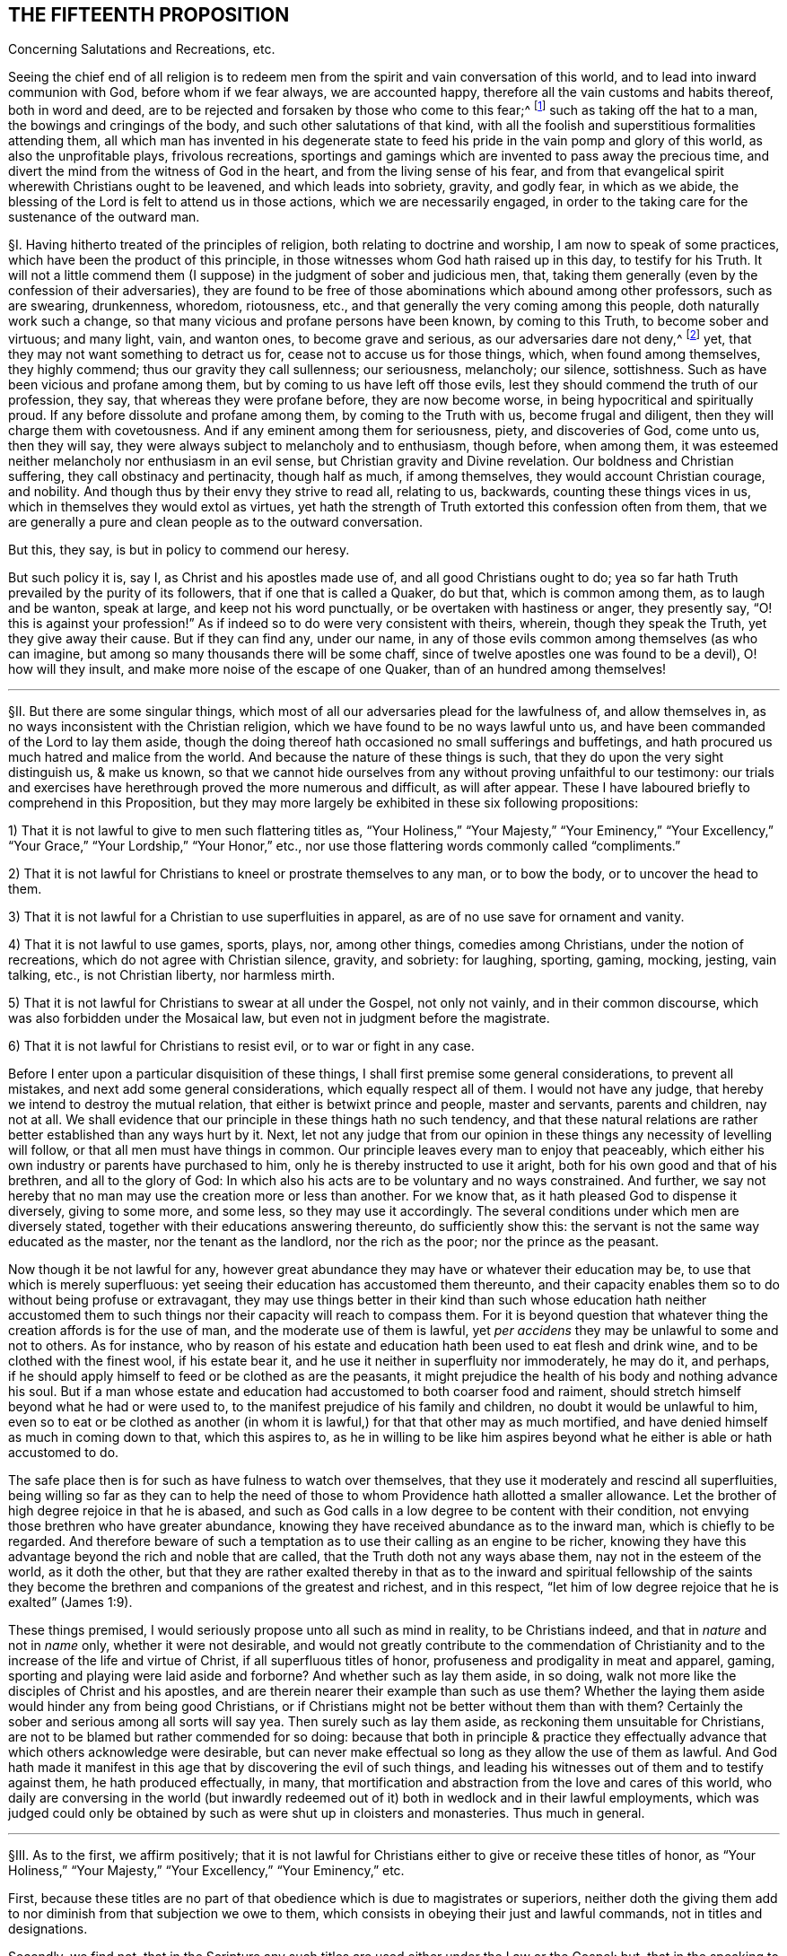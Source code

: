 == THE FIFTEENTH PROPOSITION

[.chapter-subtitle--blurb]
Concerning Salutations and Recreations, etc.

[.heading-continuation-blurb]
Seeing the chief end of all religion is to redeem men from
the spirit and vain conversation of this world,
and to lead into inward communion with God, before whom if we fear always,
we are accounted happy, therefore all the vain customs and habits thereof,
both in word and deed,
are to be rejected and forsaken by those who come to this fear;^
footnote:[Eph. 5:11; 1 Pet. 1:14; John 5:44; Jer. 10:3; Acts 10:26;
Matt. 15:13; Col. 2:8.]
such as taking off the hat to a man, the bowings and cringings of the body,
and such other salutations of that kind,
with all the foolish and superstitious formalities attending them,
all which man has invented in his degenerate state to feed
his pride in the vain pomp and glory of this world,
as also the unprofitable plays, frivolous recreations,
sportings and gamings which are invented to pass away the precious time,
and divert the mind from the witness of God in the heart,
and from the living sense of his fear,
and from that evangelical spirit wherewith Christians ought to be leavened,
and which leads into sobriety, gravity, and godly fear, in which as we abide,
the blessing of the Lord is felt to attend us in those actions,
which we are necessarily engaged,
in order to the taking care for the sustenance of the outward man.

// lint-disable invalid-characters "§"
§I. Having hitherto treated of the principles of religion,
both relating to doctrine and worship, I am now to speak of some practices,
which have been the product of this principle,
in those witnesses whom God hath raised up in this day, to testify for his Truth.
It will not a little commend them (I suppose) in the judgment of sober and judicious men,
that, taking them generally (even by the confession of their adversaries),
they are found to be free of those abominations which abound among other professors,
such as are swearing, drunkenness, whoredom, riotousness, etc.,
and that generally the very coming among this people, doth naturally work such a change,
so that many vicious and profane persons have been known, by coming to this Truth,
to become sober and virtuous; and many light, vain, and wanton ones,
to become grave and serious, as our adversaries dare not deny,^
footnote:[After this manner the Papists used to disapprove the sobriety of the Waldenses,
of whom Reincrus, a Popish author, so writeth.
"`But this sect of the Leonists hath a great show of truth;
for that they live righteously, before men, and believe all things well of God,
and all the articles which are contained in the creed;
only they blaspheme and hate the church of Rome.`"]
yet, that they may not want something to detract us for,
cease not to accuse us for those things, which, when found among themselves,
they highly commend; thus our gravity they call sullenness; our seriousness, melancholy;
our silence, sottishness.
Such as have been vicious and profane among them,
but by coming to us have left off those evils,
lest they should commend the truth of our profession, they say,
that whereas they were profane before, they are now become worse,
in being hypocritical and spiritually proud.
If any before dissolute and profane among them, by coming to the Truth with us,
become frugal and diligent, then they will charge them with covetousness.
And if any eminent among them for seriousness, piety, and discoveries of God,
come unto us, then they will say,
they were always subject to melancholy and to enthusiasm, though before, when among them,
it was esteemed neither melancholy nor enthusiasm in an evil sense,
but Christian gravity and Divine revelation.
Our boldness and Christian suffering, they call obstinacy and pertinacity,
though half as much, if among themselves, they would account Christian courage,
and nobility.
And though thus by their envy they strive to read all, relating to us, backwards,
counting these things vices in us, which in themselves they would extol as virtues,
yet hath the strength of Truth extorted this confession often from them,
that we are generally a pure and clean people as to the outward conversation.

But this, they say, is but in policy to commend our heresy.

But such policy it is, say I, as Christ and his apostles made use of,
and all good Christians ought to do;
yea so far hath Truth prevailed by the purity of its followers,
that if one that is called a Quaker, do but that, which is common among them,
as to laugh and be wanton, speak at large, and keep not his word punctually,
or be overtaken with hastiness or anger, they presently say,
"`O! this is against your profession!`" As if indeed
so to do were very consistent with theirs,
wherein, though they speak the Truth, yet they give away their cause.
But if they can find any, under our name,
in any of those evils common among themselves (as who can imagine,
but among so many thousands there will be some chaff,
since of twelve apostles one was found to be a devil), O! how will they insult,
and make more noise of the escape of one Quaker, than of an hundred among themselves!

[.small-break]
'''

// lint-disable invalid-characters "§"
§II. But there are some singular things,
which most of all our adversaries plead for the lawfulness of, and allow themselves in,
as no ways inconsistent with the Christian religion,
which we have found to be no ways lawful unto us,
and have been commanded of the Lord to lay them aside,
though the doing thereof hath occasioned no small sufferings and buffetings,
and hath procured us much hatred and malice from the world.
And because the nature of these things is such,
that they do upon the very sight distinguish us, & make us known,
so that we cannot hide ourselves from any without proving unfaithful to our testimony:
our trials and exercises have herethrough proved the more numerous and difficult,
as will after appear.
These I have laboured briefly to comprehend in this Proposition,
but they may more largely be exhibited in these six following propositions:

[.numbered-group]
====

[.numbered]
1) That it is not lawful to give to men such flattering titles as,
"`Your Holiness,`" "`Your Majesty,`" "`Your Eminency,`" "`Your Excellency,`"
"`Your Grace,`" "`Your Lordship,`" "`Your Honor,`" etc.,
nor use those flattering words commonly called "`compliments.`"

[.numbered]
2) That it is not lawful for Christians to kneel or prostrate themselves to any man,
or to bow the body, or to uncover the head to them.

[.numbered]
3) That it is not lawful for a Christian to use superfluities in apparel,
as are of no use save for ornament and vanity.

[.numbered]
4) That it is not lawful to use games, sports, plays, nor, among other things,
comedies among Christians, under the notion of recreations,
which do not agree with Christian silence, gravity, and sobriety: for laughing, sporting,
gaming, mocking, jesting, vain talking,
etc., is not Christian liberty, nor harmless mirth.

[.numbered]
5) That it is not lawful for Christians to swear at all under the Gospel,
not only not vainly, and in their common discourse,
which was also forbidden under the Mosaical law,
but even not in judgment before the magistrate.

[.numbered]
6) That it is not lawful for Christians to resist evil, or to war or fight in any case.

====

Before I enter upon a particular disquisition of these things,
I shall first premise some general considerations, to prevent all mistakes,
and next add some general considerations, which equally respect all of them.
I would not have any judge, that hereby we intend to destroy the mutual relation,
that either is betwixt prince and people, master and servants, parents and children,
nay not at all.
We shall evidence that our principle in these things hath no such tendency,
and that these natural relations are rather better established than any ways hurt by it.
Next, let not any judge that from our opinion in these
things any necessity of levelling will follow,
or that all men must have things in common.
Our principle leaves every man to enjoy that peaceably,
which either his own industry or parents have purchased to him,
only he is thereby instructed to use it aright,
both for his own good and that of his brethren, and all to the glory of God:
In which also his acts are to be voluntary and no ways constrained.
And further, we say not hereby that no man may use the creation more or less than another.
For we know that, as it hath pleased God to dispense it diversely, giving to some more,
and some less, so they may use it accordingly.
The several conditions under which men are diversely stated,
together with their educations answering thereunto, do sufficiently show this:
the servant is not the same way educated as the master, nor the tenant as the landlord,
nor the rich as the poor; nor the prince as the peasant.

Now though it be not lawful for any,
however great abundance they may have or whatever their education may be,
to use that which is merely superfluous:
yet seeing their education has accustomed them thereunto,
and their capacity enables them so to do without being profuse or extravagant,
they may use things better in their kind than such whose education hath neither
accustomed them to such things nor their capacity will reach to compass them.
For it is beyond question that whatever thing the creation affords is for the use of man,
and the moderate use of them is lawful,
yet _per accidens_ they may be unlawful to some and not to others.
As for instance,
who by reason of his estate and education hath been used to eat flesh and drink wine,
and to be clothed with the finest wool, if his estate bear it,
and he use it neither in superfluity nor immoderately, he may do it, and perhaps,
if he should apply himself to feed or be clothed as are the peasants,
it might prejudice the health of his body and nothing advance his soul.
But if a man whose estate and education had
accustomed to both coarser food and raiment,
should stretch himself beyond what he had or were used to,
to the manifest prejudice of his family and children,
no doubt it would be unlawful to him,
even so to eat or be clothed as another (in whom it is lawful,)
for that that other may as much mortified,
and have denied himself as much in coming down to that, which this aspires to,
as he in willing to be like him aspires beyond what
he either is able or hath accustomed to do.

The safe place then is for such as have fulness to watch over themselves,
that they use it moderately and rescind all superfluities,
being willing so far as they can to help the need of those
to whom Providence hath allotted a smaller allowance.
Let the brother of high degree rejoice in that he is abased,
and such as God calls in a low degree to be content with their condition,
not envying those brethren who have greater abundance,
knowing they have received abundance as to the inward man,
which is chiefly to be regarded.
And therefore beware of such a temptation as to use
their calling as an engine to be richer,
knowing they have this advantage beyond the rich and noble that are called,
that the Truth doth not any ways abase them, nay not in the esteem of the world,
as it doth the other,
but that they are rather exalted thereby in that as to the inward and spiritual fellowship
of the saints they become the brethren and companions of the greatest and richest,
and in this respect, "`let him of low degree rejoice that he is exalted`" (James 1:9).

These things premised, I would seriously propose unto all such as mind in reality,
to be Christians indeed, and that in _nature_ and not in _name_ only,
whether it were not desirable,
and would not greatly contribute to the commendation of Christianity
and to the increase of the life and virtue of Christ,
if all superfluous titles of honor, profuseness and prodigality in meat and apparel,
gaming, sporting and playing were laid aside and forborne?
And whether such as lay them aside, in so doing,
walk not more like the disciples of Christ and his apostles,
and are therein nearer their example than such as use them?
Whether the laying them aside would hinder any from being good Christians,
or if Christians might not be better without them than with them?
Certainly the sober and serious among all sorts will say yea.
Then surely such as lay them aside, as reckoning them unsuitable for Christians,
are not to be blamed but rather commended for so doing:
because that both in principle & practice they effectually
advance that which others acknowledge were desirable,
but can never make effectual so long as they allow the use of them as lawful.
And God hath made it manifest in this age that by discovering the evil of such things,
and leading his witnesses out of them and to testify against them,
he hath produced effectually, in many,
that mortification and abstraction from the love and cares of this world,
who daily are conversing in the world (but inwardly redeemed
out of it) both in wedlock and in their lawful employments,
which was judged could only be obtained by such as were shut up in cloisters and monasteries.
Thus much in general.

[.small-break]
'''

// lint-disable invalid-characters "§"
§III.
As to the first, we affirm positively;
that it is not lawful for Christians either to give or receive these titles of honor,
as "`Your Holiness,`" "`Your Majesty,`" "`Your Excellency,`" "`Your Eminency,`" etc.

First,
because these titles are no part of that obedience which is due to magistrates or superiors,
neither doth the giving them add to nor diminish from that subjection we owe to them,
which consists in obeying their just and lawful commands, not in titles and designations.

Secondly, we find not,
that in the Scripture any such titles are used either under the Law or the Gospel: but,
that in the speaking to kings, princes, or nobles, they used only a simple compellation,
as "`O King,`" and that without any further designation,
save perhaps the name of the person, as, "`O King Agrippa,`" etc. Thirdly,
it lays a necessity upon Christians most frequently to _lie;_
because the persons obtaining these titles, either by election or hereditarily,
may frequently be found to have nothing really _in_ them, deserving them,
or answering to them: as some, to whom it is said,
"`Your Excellency,`" having nothing of excellency in them:
and who is called "`Your Grace,`" appears to be an enemy to Grace: and he who is called,
"`Your Honor,`" is known to be base and ignoble.
I wonder what law of man, or what patent ought to oblige me to make a lie,
in calling good, evil; and evil, good?
I wonder what law of man can secure me, in so doing,
from the just judgment of God, that will make me count "`for every idle word`"; and to lie,
is something more!
Surely Christians should be ashamed that such laws, manifestly crossing the Law of God,
should be found among them.

_Obj._
If it be said, We ought in charity to suppose that they have these virtues,
because the King has bestowed those titles upon them,
or that they are descended of such as deserved them:

_Answ._
I answer, Charity destroys not _knowledge:_
I am not obliged by charity either to believe or speak a lie.
Now it is apparent, and cannot be denied by any,
but that those virtues are not in many of the persons expressed by the titles they bear,
neither will they allow to speak so to such in whom these virtues are,
unless they be so dignified by outward princes.
So that such as are truly virtuous must not be styled by their virtues,
because not privileged by the princes of this world,
and such as have them not must be so called,
because they have obtained a patent so to be;
and all this is done by those who pretend to be his followers,
that commanded his disciples not to be called of men Master,
and told them such could not believe "`as received honor one from another,
and sought not the honor which cometh from God only.`" This is so plain
to such as will indeed be Christians that it needs no consequence.

Fourthly,
as to those titles of "`Holiness,`" "`Eminency`" and "`Excellency,`"
used among the Papists to the Pope and cardinals,
etc., and "`Grace,`" "`Lordship,`" and "`Worship,`" used to the clergy among the Protestants,
it is a most blasphemous usurpation.
For if they use "`Holiness`" and "`Grace,`" because these
things ought to be in a pope or in a bishop,
how come they to usurp that peculiarly to themselves?
Ought not holiness and grace to be in every Christian?
And so every Christian should say, "`Your Holiness,`" and "`Your Grace`" one to another.
Next, how can they in reason claim any more titles than were practised
and received by the apostles and primitive Christians,
whose successors they pretend they are,
and as whose successors (and no otherwise) themselves, I judge,
will confess any honor they seek is due to them?
Now if they neither sought, received, nor admitted such honor nor titles,
how came these by them?
If they say they did, let them prove it if they can;
we find no such thing in the Scripture.
The Christians speak to the apostles without any such denominations, neither saying,
"`If it please Your Grace,`" "`Your Holiness,`" "`Your Lordship,`" nor "`Your Worship`";
they are neither called "`My Lord Peter,`" nor "`My Lord Paul`";
nor yet "`Master Peter`" nor "`Master Paul,`" nor "`Doctor Peter`" nor "`Doctor Paul`";
but singly "`Peter`" and "`Paul,`" and that not only
in the Scripture but for some hundreds of years after.
So that this appears to be a manifest fruit of the apostasy:
for if these titles arise either from the office or worth of the persons,
it will not be denied but the apostles deserved them
better than any now that call for them.
But the case is plain, the apostles had the holiness, the excellency, the grace,
and because they were holy, excellent and gracious,
they neither used nor admitted of such titles; but these, having neither holiness,
excellency, nor grace, will needs be so called,
to satisfy their ambitious and ostentatious
minds, which is a manifest token of their hypocrisy.

Fifthly, as to that title of "`Majesty,`" usually ascribed to princes,
we do not find it given to any such in the holy Scripture.
But that it is specially and peculiarly ascribed unto God, as 1 Chron. 29:11;
Job 37:22; Ps. 21:5; 29:4; 45:3; 93:1; 96:6; and Isa. 2:10; 24:14; and 26:10;
Heb. 1:3; 2 Pet. 1:16, and many more places.
Hence saith Jude (v. 25), "`To the only wise God our Saviour, be glory and majesty,`" etc.,
not to men.
We find in Scripture the proud King Nebuchadnezzar
assuming this title to himself (Dan. 4:30),
who at that time received a sufficient reproof, by a sudden judgment,
which came upon him.
Therefore in all the compellations used to princes in the Old Testament,
it is not to be found, nor yet in the New.
Paul was very civil to Agrippa, yet he gives him no such title:
neither was this title used among Christians in the primitive times.
Hence the [.book-title]#Ecclesiastical History of the Reformation of France,#^
footnote:[_Eccles. Hist. Lib. 4,_ p. 445.]
relating the speech of the Lord Rochefort at the assembly of the Estate of France,
held under Charles the Ninth in the year 1560, saith,
"`that this harangue was well remarked,
in that he used not the word '`Majesty,`' invented by flatterers
of late years,`" and yet this author minded not how his master
Calvin used this flattering title to Francis the First,
King of France, and not only so,
but calls him "`most Christian King,`" in the Epistle to his [.book-title]#Institutions,#
though by his daily persecuting of the Reformers,
it was apparent he was far from being such, even in Calvin`'s own esteem.
Surely the complying with such vain titles, imposed and introduced by Antichrist,
greatly tended to stain the Reformation and to render it defective in many things.

Lastly, all these titles and styles of honor are to be rejected by Christians;
because they are to seek the honor that comes from above,
and not the honor that is from below.
But these honors are not that honor that comes from above, but are from below.
For we know well enough what industry and what pains men are at to get these things,
and what part it is that seeks after them, to wit, the proud, insolent, haughty,
aspiring mind.
For judge, is it the meek and innocent Spirit of Christ, that covets that honor?
Is it that Spirit, that must be of no reputation in this world,
that has its conversation in heaven,
that comes to have fellowship with the sons of God?^
footnote:[Phil. 3:20.]
Is it that Spirit, I say, that loves that honor, that seeks after that honor,
that pleads for the upholding of that honor,
that frets and rages and fumes when it is denied that honor?
Or is it not rather the lordly insulting spirit of Lucifer, the prince of this world,
he that of old affected and sought after this honor,
and loved not to abide in the submissive low place?
And so all his children are possessed with the same ambitious proud mind,
seeking and coveting titles of honor, which indeed belong not to them.
For let us examine,^
footnote:[Jerome, in his [.book-title]#Epistle to Celant,#
admonisheth her that "`she was to be preferred to none for her nobility,
for the Christian religion admits not of respect of persons,
neither are men to be esteemed because of their outward condition,
but according to the disposition of the mind to be esteemed either noble or base;
he that obeyeth not sin is free,
who is strong in virtue is noble.`" Let the Epistle of James be read.]
who are they, that are honorable indeed?^
footnote:[1 Sam. 2:30.]
Is it not the righteous man?
Is it not the holy man?
Is it not the humble-hearted man?
the meek-spirited man?
And are not such those that ought to be honored among Christians?
Now, of these, may there not be poor men?
labourers?
silly fishermen?
And if so, how comes it that the titles of honor are not bestowed upon such?
But who are they that generally receive and look for this honor?
Are they not the rich ones?
such as have abundance of the earth?
as be like the rich glutton?
such as are proud and ambitious?
such as are oppressors of the poor?
such as swell with lust and vanity?
and all "`superfluity of naughtiness`"? who are the
very abomination and plague of the nations?
are not these they that are accounted the honorable,
that require and receive the titles of honor, proud Hamans?
Now whether is this the honor that comes from God or the honor from below?
Doth God honor such as daily dishonor him and disobey him?
And if this be not the honor that comes from God, but the honor of this world,
which the children of this world give and receive one from another,
how can the children of God, such as are Christians indeed,
give or receive that honor among themselves, without coming under the reproof of Christ,
who saith, that _such as do, cannot believe?_

But further,
if we respect the cause that most frequently procures to men these titles of honor,
there is not one of a thousand that shall be found to be,
because of any Christian virtue.
But rather for things to be discommended among Christians.
As by the favor of Princes procured by flattering, and often by worse means,
yea the most frequent, and accounted among men most honorable, is fighting,
or some great martial exploit, which can add nothing to a Christian`'s worth: since,
sure it is, it were desirable there were no fightings among Christians at all,
and insofar as there are, it show they are not right Christians.
And James tells us that all fighting proceeds from the lusts,
so that it were fitter for Christians by the sword
of God`'s Spirit to fight against their lusts,
than by the prevalency of their lusts to destroy one another.
Whatever honor any might have attained of old, under the Law, this way,
we find under the Gospel Christians commended for suffering, not for fighting,
neither did any of Christ`'s disciples, save one, offer outward violence by the sword,
in cutting off Malchus`'s ear, for which he received no title of honor,
but a just reproof.
Finally, if we look either to the nature of this honor, the cause of it,
the way it is conveyed, the terms in which it is delivered,
it cannot be used by such as mind to be Christians in good earnest.

[.small-break]
'''

// lint-disable invalid-characters "§"
§IV. Now besides these general titles of honor,
what gross abuses are crept in among such as are called Christians,
in the use of _compliments,_ wherein, not servants to masters or others,
with respect to any such kind of relations, but others who have no such relation,
do say and write to one another, at every turn,
"`Your humble servant,`" "`Your most obedient servant,`" etc. Such wicked customs have,
to the great prejudice of souls, accustomed Christians to lie,
and to use lying is now come to be accounted civility.
O horrid apostasy!
For it is notoriously known,
that the use of these compliments imports not any design of service,
neither are any such fools as to think so, for, if we should put them to it, that say so,
they would not doubt to think we abused them;
and would let us know they gave us words in course, and no more.
It is strange that such as pretend to Scripture as
their rule should not be ashamed to use such things;
since Elihu, that had not the Scriptures, would, by the Light within him,
which these men think insufficient, say (Job 32:21-22):
"`Let me not accept any man`'s person, neither let me give flattering titles unto man.
For I know not to give flattering titles,
in so doing my Maker would soon take me away.`" A certain ancient devout man,
in the primitive time, subscribed himself, to a bishop, "`Your humble servant,`" wherein,
I doubt not but he was more real than our usual complimenters;
and yet he was sharply reproved for it.^
footnote:[This history is reported by Casaubon in his book of manners and customs, p. 169.
"`In this last age he is esteemed an uncivil man who will not,
either to his inferior or equal, subscribe himself servant.
But Sulpicius Severus was heretofore sharply reproved by Paulinus Bishop of Nola,
because in his epistle he had subscribed himself his '`servant,`' saying,
'`Beware thou subscribe not thyself his servant, who is thy brother,
for flattery is sinful, not a testimony of humility to give those honors
to men which are only due to the One Lord, Master and God.`'"`]

But they usually object, to defend themselves, that Luke saith,
"`Most Excellent Theophilus,`" and Paul, "`Most Noble Festus.`"

I answer, since Luke wrote that by the dictates of the infallible Spirit of God,
I think it will not be doubted but Theophilus did deserve it,
as being really endued with that virtue, in which case we shall not condemn those,
that do it by the same rule.
But it is not proved that Luke gave Theophilus this
title as that which was inherent to him,
either by his father,
or by any patent Theophilus had obtained from any of the princes of the earth,
or that he would have given it him, in case he had not been truly excellent;
and without this be proved, which never can,
there can nothing hence be deduced against us.
The like may be said of that of Paul to Festus, whom he would not have called such,
if he had not been truly noble; as indeed he was,
in that he suffered him to be heard in his own cause,
and would not give way to the fury of the Jews against him;
it was not because of any outward title bestowed upon Festus, that he so called him,
else he would have given the same appellation to his predecessor Felix,
who had the same office, but being a covetous man, we find he gives him no such style.

[.small-break]
'''

// lint-disable invalid-characters "§"
§V. It will not be unfit in this place to say something
concerning the using of the _singular number_ to _one person;_
of this there is no controversy in the Latin, for when we speak to one,
we always use the pronoun _tu,_
and he that would do otherwise would break the rules of grammar.
For what boy, learning his rudiments,
is ignorant that it is incongruous to say _"`vos amas,`" "`vos legis,`"_ that is,
"`you lovest,`" "`you readest,`" speaking to one?
But the pride of man, that hath corrupted many things,
refuses also to use this simplicity of speaking in the vulgar languages.
For being puff`'d up with a vain opinion of themselves,
as if the singular number were not sufficient to them,
they will have others to speak to them in the _plural._
Hence Luther, in his plays, reproves and mocks this manner of speaking, saying,
_"`Magister, vos es iratus.`"_ Which corruption Erasmus sufficiently
refutes in his [.book-title]#Colloquies.#
Concerning which likewise James Howel, in his epistle to the nobility of England,
before the French and English Dictionary, takes notice,
"`that both in France and in other nations,
the word '`thou`' was used in speaking to one, but, by success of time,
when the Roman commonwealth grew into an empire,
the courtiers began to magnify the emperor (as being
furnished with power to confer dignities and offices),
using the word '`you,`' yea and deifying him with more remarkable titles;
concerning which matter we read in the epistles of
Symmachus to the Emperors Theodosius and Valentinianus,
where he useth these forms of speaking: _Vestra Aeternitas,_ '`Your Eternity`';
_Vestrum Numen,_ '`Your Godhead`'; _Vestra Serenitas,_ '`Your Serenity`'; _Vestra Clementia,_
'`Your Clemency.`'
So that the word '`you`' in the plural number,
together with the other titles and compellations of honor,
seem to have taken their rise from monarchical government; which afterwards, by degrees,
came to be derived to private persons.`"

The same is witnessed by John Maresius, of the French Academy,
in the preface of his [.book-title]#Clovis.#
"`Let none wonder`" (saith he) "`that the word '`thou`'
is used in this work to princes and princesses:
for we use the same to God: and of old the same was used to Alexanders, Caesars,
queens and empresses.
The use of the word '`you,`' when one person is spoken to,
was only introduced by these base flatteries of men of latter ages,
to whom it seemed good to use the plural number to one person,
that he may imagine himself alone to be equal to many others in dignity and worth,
from whence at last it came to persons of lower quality.`"

To the same purpose speaketh also M. Godeau,
in his preface to the New Testament translation:
"`I had rather`" (saith he) "`faithfully keep to the express words of Paul,
than exactly follow the polished style of our tongue.
Therefore I always use that form of calling God in the singular number,
not in the plural; and therefore I say rather '`thou`' than '`you.`'
I confess indeed,
that the civility and custom of this world requires him to be honored after that manner;
but it is likewise on the contrary true,
that the original tongue of the New Testament hath
nothing common with such manners and civility,
so that not one of these many old versions we have, doth observe it.
Let not men believe, that we give not respect enough to God,
in that we call him by the word '`thou,`' which is nevertheless far otherwise,
for I seem to myself (may be by the effect of custom) more to honor his Divine Majesty,
in calling him after this manner,
than if I should call him after the manners
of men who are so delicate in their forms of speech.`"

See how clearly and evidently these men witness that this form of speaking,
and these profane titles, derive their origin from the base flattery of these last ages,
and from the delicate haughtiness of worldly men, who have invented these novelties,
that thereby they might honor one another under,
I know not what pretence of civility and respect.
From whence many of the present Christians, so accounted, are become so perverse,
in commending most wicked men, and wicked customs,
that the simplicity of the Gospel is wholly lost,
so that the giving of men and things their own names is not only worn out of custom,
but the doing thereof is accounted absurd and rude, by such kind of delicate parasites,
who desire to ascribe to this flattery and abuse the name of civility.
Moreover, that this way of speaking proceeds from a high and proud mind, hence appears,
because that men usually use the singular number to beggars, and to their servants,
yea and in their prayers to God.
Thus the superior will speak to his inferior,
who yet will not bear that the inferior so speak to him,
as judging it a kind of reproach unto him.
So hath the pride of men placed God and the beggar in the same category.
I think I need not use arguments to prove to such as know congruous language,
that we ought to use the singular number, speaking to one;
which is the common dialect of the whole Scripture,
as also the most interpreters do translate it.
Seeing therefore it is manifest to us,
that this form of speaking to men in the plural number, doth proceed from pride,
as well as that it is, in itself, a lie,
we found a necessity upon us to testify against this corruption,
by using the singular equally unto _all._
And although no reason can be given, why we should be persecuted upon this account,
especially by Christians who profess to follow the rule of Scripture,
whose dialect this is,
yet it would perhaps seem incredible if I should
relate how much we have suffered for this thing,
and how these proud ones fume, fret, and gnash their teeth,
frequently beating and striking us,
when we have spoken to them thus in the singular number:
whereby we are the more confirmed in our judgment,
as seeing that this testimony of Truth, which God hath given us to bear in all things,
doth so vex the serpentine nature in the children of darkness.

[.small-break]
'''

// lint-disable invalid-characters "§"
§VI. Secondly, Next unto this of titles,
the other part of honor used among Christians is the _kneeling, bowing,_
and _uncovering of the head_ to one another.
I know nothing our adversaries have to plead for them in this matter,
save some few instances of the Old Testament, and the custom of the country.

The first are, such as Abraham`'s bowing himself to the children of Heth,
and Lot to the two angels, etc.

But the practice of these patriarchs, related as matter of fact,
are not to be a rule to Christians now;
neither are we to imitate them in every practice
which has not a particular reproof added to it,
for we find not Abraham reproved for taking Hagar, etc.;
and indeed to say all things were lawful for us which they practised
would produce great inconveniences obvious enough to all.
And as to the customs of the nations, it`'s a very ill argument for a Christian`'s practice.
We should have a better rule to walk by, than the custom of the Gentiles;
the apostles desire us not to be "`conformed to this world,`" etc.^
footnote:[Rom. 12:2.]
We see how little they have to say for themselves in this matter.
Let it be observed, then,
whether our reasons for laying aside these things be not
considerable and weighty enough to uphold us in so doing.

First, We say that God, who is the creator of man,
and he to whom he oweth the dedication both of soul and body,
is over all to be worshipped and adored, and that not only by the Spirit,
but also with the prostration of body.
Now kneeling, bowing,
and uncovering of the head is the alone outward signification of our adoration
towards God & therefore it is not lawful to give it unto man.
He that kneeleth or prostrates himself to man, what doth he more to God?
He that boweth and uncovereth his head to the creature,
what hath he reserved to the Creator?
Now the apostle shows us that the uncovering of the head is that
which God requires of us in our worshipping of him (1 Cor. 11).
But if we make our address to men in the same manner,
where lieth the difference?
Not in the outward signification, but merely in the intention;
which opens a door for the Popish veneration of images,
which hereby is necessarily excluded.

Secondly, men,
being alike by creation (though their being stated under
their several relations requires from them mutual services,
according to those respective relations), owe not worship one to another,
but all equally are to return it to God:
because it is to him and his Name alone that every knee must bow,
and before whose throne the four and twenty elders prostrate themselves.
Therefore, for men to take this one from another is to rob God of his glory:
since all the duties of relations may be performed
one to another without these kinds of bowings,
which therefore are no essential part of our duty to man, but to God: all men,
by an inward instinct,
in all nations have been led to prostrate and bow themselves to God.
And it is plain, that this bowing to men took place from a slavish fear possessing some,
which led them to set up others as gods,
when also an ambitious proud spirit got up in those others,
to usurp the place of God over their brethren.

Thirdly, We see that Peter refused it from Cornelius, saying, he was a man.
Are then the popes more, or more excellent, than Peter,
who suffer men daily to fall down at their feet, and kiss them?
This reproof of Peter to Cornelius doth abundantly show
that such manners were not to be admitted among Christians.
Yea, we see that the angel twice refused this kind of bowing from John (Rev. 19:10,
and 22:9) for this reason, "`because I am thy fellow servant, and of thy brethren`";
abundantly intimating that it is not lawful for fellow servants thus to prostrate
themselves one to another (and in this respect all men are fellow servants.)

_Obj._
If it be said, John intended here a religious worship, and not a civil:

_Answ._
I answer; that is to say, not to prove:
neither can we suppose John at that time of the day so ill-instructed
as not to know it was unlawful to worship angels;
only it should seem,
because of those great and mysterious things revealed to him by that angel,
he was willing to signify some more than ordinary testimony of respect,
for which he was reproved.
These things being thus considered,
it is remitted to the judgment of such as are desirous to be found Christians indeed,
whether we be worthy of blame for waiving it to men.
Let those, then, that will blame us,
consider whether they might not as well accuse Mordecai of incivility,
who was no less singular than we in this matter.
And forasmuch as they accuse us herein of rudeness and pride,
though the testimony of our consciences, in the sight of God,
be a sufficient guard against such calumnies, yet there are of us,
known to be men of such education,
as forbear not these things for want of that they call good breeding,
and we should be very void of reason to purchase that pride at so dear
a rate as many have done the exercise of their conscience in this matter;
many of us having been sorely beaten & buffeted, yea & several months imprisoned,
for no other reason,
but because we could not so satisfy the proud unreasonable humors of proud men,
as to uncover our heads and bow our bodies.
Nor doth our innocent practice in standing still, though upright,
not putting off our hats any more than our shoes,
the one being the covering of our heads, as well as the other of our feet,
show so much rudeness as their beating and knocking us, etc.,
because we cannot bow to them, contrary to our consciences.
Which certainly shows less meekness and humility upon their part,
than it doth of rudeness or pride upon ours.
Now suppose it were our weakness, and we really under a mistake in this thing,
since it is not alleged to be the breach of any Christian precept are we not to be indulged,
as the apostle commanded should be done to such as scrupled to eat flesh?
And do not persecuting us and reviling us upon this account show them to be more
like unto proud Haman than the disciples or followers of the meek,
self-denying Jesus?
And this I can say boldly, in the sight of God, from my own experience,
and that of many thousands more, that however small or foolish this may seem,
yet we behooved to choose death rather than do it, and that for conscience sake: and that,
in its being so contrary to our natural spirits,
there are many of us to whom the forsaking of these
bowings and ceremonies was as death itself.
Which we could never have left if we could have enjoyed
our peace with God in the use of them,
though it be far from us to judge all those to whom God hath not shown the evil of them,
under the like hazard, yet nevertheless, we doubt not,
but to such as would prove faithful witnesses to Christ`'s Divine Light
in their consciences God will also show the evil of these things.

[.small-break]
'''

// lint-disable invalid-characters "§"
§VII.
The third thing to be treated of is the vanity and superfluity of apparel,
in which first two things are to be considered, the condition of the person,
and the country, he lives in.
We shall not say, that all persons are to be clothed alike,
because it will perhaps neither suit their bodies, nor their estates.
And if a man be clothed soberly and without superfluity, though they may be finer,
than that which his servant is clothed with, we shall not blame him for it:
the abstaining from superfluities,
which his condition and education have accustomed him to, may be, in him,
a greater act of mortification than the abstaining from finer clothes in the servant,
who never was accustomed to them.
As to the country, what it naturally produces may be no vanity to the inhabitants to use,
or what is commonly imparted to them by way of exchange,
seeing it is without doubt that the creation is for the use of man.
So where silk abounds, it may be worn, as well as wool; and were we in those countries,
or near unto them, where gold or silver were as common as iron or brass,
the one might be used as well as the other.
The iniquity lies then here, First, when, from a lust of vanity,
and a desire to adorn themselves, men and women,
not content with what their condition can bear, or their country easily affords,
do stretch to have things, that from their rarity, and the price that`'s put upon them,
seem to be precious, and so feed their lust the more,
and this all sober men of all sorts will readily grant to be evil.

Secondly, when men are not content to make a true use of the creation,
whether the things be fine or coarse,
and do not satisfy themselves with what need & conveniency calls for,
but add thereunto things merely superfluous, such as is the use of ribbands and lace,
and much more of that kind of stuff, as painting the face, plaiting the hair,
which are the fruits of the fallen, lustful and corrupt nature,
and not of the new creation, as all will acknowledge.
And though sober men, among all sorts,
will say that it were better these things were not,
yet will they not reckon them unlawful,
and therefore do admit the use of them among their church members.
But we do account them altogether unlawful, and unsuitable to Christians,
and that for these reasons:

First, the use of clothes came originally from the fall; if man had not fallen,
it appears he would not have needed them.
But this miserable state made them necessary, in two respects:
1) to cover his nakedness, and 2) to keep him from the cold,
which is both the proper and principal use of them.
Now, for man to delight himself in that which is the fruit of his iniquity,
and is the consequence of sin, can be no ways lawful for him;
so to extend things beyond their real use, or to superadd things wholly superfluous,
is a manifest abuse of the creation, and therefore not lawful to Christians.

Secondly, those that will needs so adorn themselves in the use of their clothes,
as to beset them with things having no real use or necessity,
but merely for ornament`'s sake,
do openly declare that the end of it is either to please their lust (for which end these
things are chiefly invented and contrived) or otherwise to gratify a vain,
proud and ostentatious mind; and it is obvious these are their general ends in so doing.
Yea, we see how easily men are puff`'d up with their garments,
and how proud and vain they are, when adorned to their mind.
Now, how far these things are below a true Christian, and how unsuitable,
it needs not great probation.
Hereby, those that love to be gaudy and superfluous in their clothes,
show they concern themselves little with mortification and self-denial,
and that they mind to beautify their bodies more than their souls,
which proves they mind little upon mortality,
and so certainly are more nominal than real Christians.

Thirdly, the Scripture severely reproves such practices,
both commending and commanding the contrary,
as Isa. 3. How severely doth the prophet reprove
the daughters of Israel for their tinkling ornaments,
their cauls, and their round tiars, their chains and bracelets, etc.,
and yet is it not strange to see Christians allow themselves in these things,
from whom a more strict and exemplary conversation is required?
Christ desires us not to be anxious about our clothing (Matt. 6:25),
and to show the vanity of such as glory in the splendor of their clothing, tells them,
that even Solomon in all his glory was not to be compared to the lily of the field,
which today is, and tomorrow is cast into the oven.
But surely they make small reckoning of Christ`'s words and doctrine,
that are so curious in their clothing, and so industrious to deck themselves,
and so earnest to justify it, and so mad when they are reproved for it.
The apostle Paul is very positive in this respect (1 Tim. 2:8-10):
"`I will therefore in like manner also,
that women adorn themselves in modest apparel, with shamefacedness and sobriety,
not with broidered hair, or gold, or pearls, or costly array: But (which becometh women,
professing godliness) with good works.`" To the same purpose saith Peter (1 Pet. 3:3-4):
"`Whose adorning, let it not be that outward adorning, of plaiting the hair,
and wearing of gold, or of putting on of apparel.
But let it be the hidden man of the heart, in that which is not corruptible,
even the ornament of a meek and quiet spirit,`" etc. Here,
both the apostles do very positively and expressly assert two things: First,
that the adorning of Christian women (of whom it is particularly spoken, I judge,
because this sex is most naturally inclined to that vanity,
and that it seems that Christian men in those days,
deserved not in this respect so much to be reproved) ought not to be outward,
nor to consist in the apparel.
Secondly, that they ought not to use the plaiting of the hair, or ornaments, etc.,
which was at that time the custom of the nations.
But is it not strange, that such as make the Scripture their rule,
and pretend they are guided by it,
should not only be so frequently and ordinarily in the use of these things,
which the Scripture so plainly condemns, but also should allow themselves in so doing?
For the apostles not only commend the forbearance of these things,
as an attainment commendable in Christians, but condemn the use of them as unlawful,
and yet may it not seem more strange, that in contradiction to the apostles`' doctrine,
as if they had resolved to slight their testimony, they should condemn those that,
out of conscience, apply themselves seriously to follow it, as if, in so doing,
they were singular, proud, or superstitious?
This certainly betokens a sad apostasy in those that will be accounted Christians,
that they are so offended with those who love to follow Christ and his apostles,
in denying of, and departing from, the lying vanities of this perishing world,
and so doth much evidence their affinity with such as hate to be reproved,
and neither will enter themselves nor suffer those that would.

[.small-break]
'''

// lint-disable invalid-characters "§"
§VIII.
Fourthly, let us consider the use of _games, sports,
comedies_ and other such things,
commonly and indifferently used by all the several sorts
of Christians under the notion of _divertisement_ and _recreation,_
and see whether these things can consist with the seriousness, gravity,
and godly fear which the Gospel calls for:
Let us but view and look over the notions of them that call themselves Christians,
whether Popish or Protestant, and see if generally there be any difference,
save in mere name and profession, from the heathen; doth not the same _folly,_
the same _vanity,_ the same abuse of _precious_ and _irrevocable time_ abound?
The same gaming, sporting, playing, and from thence quarrelling, fighting, swearing,
ranting, revelling?
Now how can these things be remedied so long as the preachers and professors
and those who are the leaders of the people do allow these things and
account them not inconsistent with the profession of Christianity?
And it is strange to see that these things are tolerated everywhere,
the Inquisition lays no hold on them, neither at Rome nor in Spain,
where in their masquerades all manner of obscenity, folly,
yea and atheism is generally practised in the face of the world,
to the great scandal of the Christian name:
but if any man reprove them in these things and forsake their superstitions
and come seriously to serve God and worship him in the Spirit,
he is made a prey, and presently made liable to cruel sufferings.
Doth this bear any proportion to Christianity?
Do these things look anything like the churches of the primitive Christians?
Surely not at all.
I shall first cite some few Scripture testimonies,
being very positive precepts to Christians,
and then see whether such as obey them can admit of these forementioned things.

The apostle commands us, that "`whether we eat or drink, or whatever we do,
we do it all to the glory of God.`" But I judge none
will be so impudent as to affirm that,
in the use of these sports and games, God is glorified.
If any should so say, they would declare they neither knew God nor his glory:
and experience abundantly proves that in the practice of these things,
men mind nothing less than the glory of God,
and nothing more than the satisfaction of their own carnal lusts, wills and appetites.
The apostle desires us (1 Cor. 7:29,31): "`Because the time is short,
that they that buy should be, as though they possessed not.
And they that use this world,
as not abusing it,`" etc. But how can they be found in the obedience of this precept,
that plead for the use of these games and sports?
who, it seems, think the time so long,
that they cannot find occasion enough to employ it,
neither in taking care for their souls, nor yet in the necessary care for their bodies,
but invent these games and sports to pass it away,
as if they wanted other work to serve God, or be useful to the creation in.
The apostle Peter desires us "`to pass the time of our sojourning here in fear`"
(1 Pet. 1:17). But will any say that such as use dancing and comedies,
carding, and dicing, do so much as mind this precept in the use of these things?
where there is nothing to be seen, but lightness and vanity, wantonness, and obscenity,
contrived to hinder men from fear, or being serious,
and therefore no doubt calculated for the service of the devil.

There is no duty more frequently commanded, nor more incumbent upon Christians,
than the fear of the Lord, to stand in awe before him, to walk as in his presence,
but if such as use these games and sports will speak from their consciences, they can,
I doubt not, experimentally declare, that this fear is forgotten in their gaming;
and if God by his Light secretly touch them, or mind them of the vanity of their way,
they strive to shut it out,
and use their gaming as an engine to put away from them that troublesome guest,
and thus make merry over the Just One, whom they have slain and crucified in themselves.
But further, if Christ`'s reasoning be to be heeded,
who saith (Matt. 12:35-36) that "`the good man out of
the good treasure of the heart bringeth forth good things;
and an evil man out of the evil treasure bringeth forth evil things`";
and that of "`every idle word we shall give an account in the day of judgment,`"
it may be easily gathered from what treasure these inventions come,
and it may be easily proved, that it is from the evil, and not the good.
How many idle words do they necessarily produce?
Yea what are comedies but a studied complex of idle and lying words?
Let men that believe their souls are immortal,
and that there will be a day of judgment in which these words of Christ will be accomplished,
answer me, how all these will make account in that great and terrible day,
of all these idle words, that are necessarily made use of, about dancing, gaming,
carding, and comedies acting?
And yet, how is it, that by Christians not condemning these things, but allowing of them,
many that are accounted Christians take up their whole time in them,
yea make it their trade and employment,
such as the dancing-masters and comedians, etc.,
whose hellish conversations do sufficiently declare what master they serve,
and to what end these things contribute; and it cannot be denied,
as being obviously manifest by experience, that such as are masters of these trades,
and are most delighted in them (if they be not open atheists and profligates) are such,
at best, as make religion, or the care of their souls, their least business.
Now, if these things were discountenanced by Christians,
or inconsistent with their profession, it would remove these things;
for these wretches would be necessitated then to
betake themselves to some more honest livelihood,
if they were not fed and upholden by these.
And as hereby a great scandal and stumbling-block
would be removed from off the Christian name,
so also would that, in part, be taken out of the way,
which provokes the Lord to withhold his blessing,
and by occasion of which things the minds of many remain chained in darkness,
and drowned in lust, sensuality, and worldly pleasures, without any sense of God`'s fear,
or their own souls`' salvation.
Many of those called Fathers of the Church, and other serious persons,
have signified their regret for these things, and their desires they might be remedied,
of whom many citations might be alleged, which for brevity`'s sake I have omitted.

[.small-break]
'''

// lint-disable invalid-characters "§"
§IX. _Obj._
But they object, that men`'s spirits could not subsist,
if they were always intent upon serious and spiritual matters,
and that therefore there is need of some divertisement to recreate the mind a little,
whereby it, being refreshed, is able, with greater vigor to apply itself to these things.

_Answ._
I answer, though all this were granted, it would no ways militate against us,
neither plead the use of these things, which we would have wholly laid aside.
For that men should be always in the same intentiveness of mind we do not plead,
knowing how impossible it is, so long as we are clothed with this tabernacle of clay.
But this will not allow us at any time so to recede
from the memory of God and of our souls`' chief concern,
as not still to retain a certain sense of his fear;
which cannot be so much as rationally supposed to
be in the use of these things which we condemn.
Now the necessary occasions, which all are involved into,
in order to the care and sustentation of the outward man,
are a relaxation of the mind from the more serious duties;
and those are performed in the blessing,
as the mind is so leavened with the love of God and the sense of his presence,
that even in doing these things,
the soul carrieth with it that divine influence and spiritual habit, whereby,
though these acts, as of eating, drinking, sleeping, working, be, upon the matter,
one with what the wicked do, yet they are done in another spirit, and in doing of them,
we please the Lord, serve him, and answer our end in the creation, and so feel,
and are sensible of his blessing.
Whereas the wicked and profane, being not come to this place, are, in whatsoever they do,
cursed; and their "`ploughing, as well as praying, is sin`"!

Now, if any will plead that for relaxation of mind,
there may be a liberty allowed beyond these things which
are of absolute need to the sustenance of the outward man;
I shall not much contend against it,
provided these things be not such as are wholly superfluous,
or in their proper nature and tendency lead the mind into lust, vanity, and wantonness,
as being chiefly contrived and framed for that end,
or generally experienced to produce these effects,
or being the common engines of such as are so minded to feed one another therein,
and to propagate their wickedness, to the impoisoning of others;
seeing there are other innocent divertisements,
which may sufficiently serve for relaxation to the mind,
such as for friends to visit one another, to hear or read history,
to speak soberly of the present or past transactions, to follow after gardening,
to use geometrical and mathematical experiments, and such other things of this nature;
in all which things we are not so to forget God (in whom we both live and are moved,
Acts 17:28) as not to have always some secret reserve to him,
and sense of his fear and presence,
which also frequently exerts itself in the midst of these things,
by some short aspiration and breathings,
and that this may neither seem strange nor troublesome,
I shall clear it by one manifest instance, answerable to the experience of all men:
it will not be denied but that men ought to be more in the love of God,
than of any other thing; for we ought to _love God above all things._
Now it is plain that men that are taken with love, whether it be of a woman,
or of any other thing, if it hath taken a deep place in the heart, and possess the mind,
it will be hard for the man, so in love,
to drive out of his mind the person or thing so loved, yea in his eating,
drinking, and sleeping his mind will always have a tendency that way, and,
in business or recreations, however intent he be in it,
there will but a very short time be permitted to pass,
but the mind will let some ejaculation forth towards its beloved.
And, albeit such a one must be conversant in those things that
the care of this body and suchlike things call for,
yet will he avoid, as death itself,
to do those things that may offend the party so beloved,
or cross his design in obtaining the thing so earnestly desired;
though there may be some small use in them, the great design which is chiefly in his eye,
will so balance him,
that he will easily look over & dispense with such petty necessities,
rather than endanger the loss of the greater by them.
Now that men ought to be thus in love with God and the life to come, none will deny,
and the thing is apparent from these Scriptures: Matt. 6:20,
"`But lay up for yourselves treasures in heaven`"; Col. 3:2,
"`Set your affection on things above,`" etc. And that
this hath been the experience and attainment of some,
the Scripture also declares (Ps. 63:1; 84:2; 2 Cor. 5:14).

And again, that these games, sports, plays, dancing, comedies, etc.,
do naturally tend to draw men from God`'s fear, to make them forget heaven, death,
and judgment, to foster lust, vanity, and wantonness,
and therefore are most loved as well as used by such kind of persons,
experience abundantly shows;
and the most serious and conscientious among all will scarcely deny, which if it be so,
the application is easy.

[.small-break]
'''

// lint-disable invalid-characters "§"
§X. Fifthly, the use of _swearing_ is to be considered,
which is so frequently practised almost among all Christians,
not only profane oaths among the profane in their common discourses,
whereby the most holy name of God is, in a horrible manner, daily blasphemed,
but also solemn oaths with those that have some show of piety,
whereof the most part do defend swearing before the magistrate,
with so great zeal that not only they are ready themselves to do it upon every occasion,
but also stir up the magistrates to persecute those, who,
out of obedience to Christ their Lord and Master, judge it unlawful to swear:
upon which account not a few have suffered imprisonment, and the spoiling of their goods.

But considering these clear words of our Saviour (Matt.
5:33-34), "`Again, ye have heard that it hath been said by them of old time,
Thou shalt not forswear thyself, but shalt perform unto the Lord thine oaths.
But I say unto you, swear not at all,
neither by heaven,`" etc. "`But let your communication be yea, yea; nay, nay:
for whatsoever is more than these,
cometh of evil.`" As also the words of the apostle James (5:12), "`But above all things,
my brethren, swear not, neither by heaven, neither by the earth,
neither by any other oath: but let your yea be yea, and your nay, nay:
lest ye fall into condemnation.`" I say, considering these clear words,
it is admirable how anyone that professeth the Name
of Christ can pronounce any oath with a quiet conscience;
far less to persecute other Christians, that dare not swear,
because of their Master Christ his authority.
For did anyone purpose seriously, and in the most rigid manner, to forbid anything,
comprehended under any general, can they use a more full and general prohibition,
and that without any exception?
I think not.
For Christ, first, proposeth it to us negatively, "`Swear not at all, neither by heaven,
nor by the earth, nor by Jerusalem, nor by thy head,`" etc. And again,
"`Swear not by heaven, nor by earth, nor by any other oath.`" Secondly,
he presseth it affirmatively, "`But let your communication be yea, yea, and nay, nay:
for whatsoever is more than these, cometh of evil.`" And saith James,
"`Lest ye fall into condemnation.`"

Which words both all and every one of them do make such a full prohibition,
and so free of all exception,
that it is strange how men that boast the Scripture is the
rule of their faith and life can counterfeit any exception.
Certainly reason ought to teach everyone that it
is not lawful to make void a general prohibition,
coming from God, by such opposition,
unless the exception be as clearly and evidently expressed as the prohibition;
neither is it enough to endeavor to confirm it by consequences and probabilities,
which are obscure and uncertain, and not sufficient to bring quiet to the conscience.
For if they say that there is therefore an exception and limitation in the words because
there are found exceptions in the other general prohibition of this fifth chapter,
as in the forbidding of divorcement, where Christ saith, "`It hath been said,
whosoever shall put away his wife, let him give her a writing of divorcement.
But I say unto you, That whosoever shall put away his wife,
saving for the cause of fornication, causeth her to commit adultery`"; if, I say,
they say this, they not only labour in vain but also fight against themselves,
because they can produce no exception of this general command of not swearing,
expressed by God to any under the New Covenant, after Christ gave this prohibition,
so clear as that which is made in the prohibition itself: moreover,
if Christ would have excepted oaths made before magistrates,
certainly he had then expressed, adding, "`except in judgment,
before the magistrate,`" or the like; as he did in that of divorcement, by these words,
"`saving for the cause of fornication`": which being so,
it is not lawful for us to except or distinguish,
or (which is all one) make void this general prohibition of Christ;
it would be far less agreeable to Christian holiness to
bring upon our heads the crimes of so many oaths which,
by reason of this corruption and exception, are so frequent among Christians.

Neither is it to be omitted, that without doubt,
the most learned doctors of each sect know,
that these forementioned words were understood by the ancient
Fathers of the first three hundred years after Christ,
to be a prohibition of all sorts of oaths: it is not then without reason,
that we wonder that the Popish doctors and priests bind themselves by an oath to interpret
the holy Scriptures according to the universal exposition of the holy Fathers;
who notwithstanding understood those controverted texts
quite contrary to what these modern doctors do:
and from thence also doth clearly appear the vanity and
foolish certainty (so to speak) of Popish traditions;
for if by the writings of the Fathers, so called,
the faith of the church of those ages may be demonstrated,
it is clear they have departed from the faith of the church
of the first three ages in the point of swearing.
Moreover,
because not only Papists but also Lutherans and Calvinists and some others
do restrict the words of Christ and James 1 think it needful to make manifest
the vain foundation upon which their presumption in this matter is built.

[.small-break]
'''

// lint-disable invalid-characters "§"
§XI. Obj.
First,
they object that Christ only forbids these oaths that are made by creatures,
and things created; and they prove it thence, because he numbers some of these things.

Secondly, All rash and vain oaths in familiar discourses; because he saith,
"`Let your communication be yea, yea, and nay, nay.

_Answ. 1+++.+++_ To which I answer, First, that the Law did forbid all oaths made by the creatures,
as also all vain and rash oaths in our common discourses,
commanding that men should only swear by the Name of God, and that neither falsely,
nor rashly, for that is to take his Name in vain.

_Answ. 2+++.+++_ Secondly,
it is most evident that Christ forbids somewhat that was permitted under the Law, to wit,
to swear by the Name of God,
because it was not lawful for any man to swear but by God himself, and because he saith,
"`neither by heaven,
because it is the throne of God,`" therefore he excludes all other oaths,
even those which are made by God; for he saith (23:22),
"`he that shall swear by heaven sweareth by the throne of God and by him
that sitteth thereon,`" which is also to be understood of the rest.

_Answ. 3+++.+++_ Lastly, that he might put the matter beyond all controversy,
he adds "`neither by any other oath.`" Therefore, seeing to swear before the magistrate,
by God, is an oath, it is here without doubt forbidden.

_Obj._ Secondly, they object that by these words oaths by God`'s Name cannot be forbidden,
because the heavenly Father hath commanded them, for the Father and the Son are one,
which could not be, if the Son did forbid that which the Father commanded.

_Answ._
I answer, they are indeed one, and cannot contradict one another;
nevertheless the Father gave many things to the Jews, for a time,
because of their infirmity under the old Covenant,
which had only a shadow of good things to come, not the very Substance of things,
until Christ should come, who was the Substance,
and by whose coming all these things vanished, to wit, sabbaths, circumcision,
the paschal lamb, men used then sacrifices, who lived in controversy with God,
& one with another, which all are abrogated in the coming of the Son,
who is the Substance, Eternal Word, and essential oath and Amen,
in whom "`the promises of God are Yea and Amen`":
who came that men might be redeemed out of strife, and might make an end of controversy.

_Obj._
Thirdly, they object, But all oaths are not ceremonies,
nor any part of the ceremonial Law.

_Answ._
I answer, Except it be shown to be an eternal, immutable, and moral precept,
it withstands not;
neither are they of so old an origin as tithes and
the offering of the first fruits of the ground,
which by Abel and Cain were offered, long before the ceremonial law, or the use of oaths,
which, whatever may be alleged against it, were no doubt ceremonies,
and therefore no doubt unlawful now to be practised.

_Obj._
Fourthly,
they object that to swear by the Name of God is a moral precept of continual duration;
because it is marked with his essential and moral worship (Duet. 6:13, and 10:20),
"`Thou shalt fear the Lord thy God, and serve him alone: thou shalt cleave to him,
and swear by his Name.`"

_Answ._
I answer, this proves not that it is a moral and eternal precept;
for Moses adds that to all the precepts and ceremonies in several places:
as Duet. 10:12-13, saying, "`And now, Israel,
what doth the Lord thy God require of thee, but to fear the Lord thy God,
to walk in all his ways, and to love him,
and to serve the Lord thy God with all thy heart, and with all thy soul.
To keep the commandments of the Lord, and his statutes,
which I command thee this day?`" And (14:23),
the fear of the Lord is mentioned together with the tithes.
And so also Lev. 19:2-3,12,
the Sabbaths and regard to parents are mentioned with swearing.

_Obj._
Fifthly, they object that solemn oaths, which God commanded,
cannot be here forbidden by Christ, for he saith that they come from evil:
But these did not come from evil, for God never commanded anything that was evil,
or came from evil.

_Answ._
I answer, there are things which are good because commanded, and evil because forbidden:
other things are command, because good, and forbidden, because evil.
As circumcision and oaths, which were good, when and because they were commanded,
and in no other respect; and again, when and because prohibited under the Gospel,
they are evil.

And in all these Jewish constitutions, however ceremonial, there was something of good,
to wit, in their season, as prefiguring some good: as by circumcision, the purifications,
and other things, the holiness of God was typified,
and that the Israelites ought to be holy, as their God was holy.
In the like manner oaths under shadows and
ceremonies signified the verity of God,
his faithfulness and certainty,
and therefore that we ought in all things to speak and witness the Truth.
But the Witness of Truth was before all oaths, and remains when all oaths are abolished;
and this is the morality of all oaths, and so long as men abide therein,
there is no necessity of, nor place for oaths, as Polybius witnessed, who said,
"`The use of oaths in judgment was rare among the ancients,
but by the growing of perfidiousness,
so grew also the use of oaths.`" To which agreeth Grotius, saying,
"`An oath is only to be used as a medicine, in case of necessity;
a solemn oath is not used but to supply defect.
The lightness of men and their inconstancy begot diffidence,
for which swearing was sought out as a remedy.`" Basil the
Great saith that "`swearing is the effect of sin.`" And Ambrose,
that "`Oaths are only a condescendency for defect.`" Chrysostom
saith that "`an oath entered when evil grew,
when men exercised their frauds, when all foundations were overturned:
that oaths took their beginning from the want of Truth.`" These and the
like are witnessed by many others with the forementioned authors.
But what need of testimonies where the evidence of things speaks itself?
For who will force another to swear,
of whom he is certainly persuaded that he abhors to lie in his words?
And again, as Chrysostom and others say, "`For what end wilt thou force him to swear,
whom thou believest not that he will speak the truth?`"

[.offset]
// lint-disable invalid-characters "§"
§XII.

[.syllogism]
* That then, which was not from the beginning, which was of no use in the beginning, which had not its beginning first from the will of God, but from the work of the devil, occasioned from evil, to wit, from unfaithfulness, lying, deceit; and which was at first only invented by man as a mutual remedy of this evil, in which they called upon the names of their idols; yea that, which (as Jerome, Chrysostom, and others testify) was given to the Israelites by God, as unto children, that they might abstain from the idolatrous oaths of the heathen (Jer. 12:16), whatsoever is so, is far from being a moral and eternal precept; and lastly, whatsoever by its profanation and abuse is polluted with sin, such as are abundantly the oaths of these times, by so often swearing, and forswearing, far differs from any necessary and perpetual duty of a Christian:
* But oaths are so:
* Therefore, etc.

_Obj._
Sixthly, they object that God swore, therefore to swear is good.

_Answ._
I answer with Athanasius, "`Seeing it is certain,
it is proper in swearing to swear by another, thence it appears, that God,
to speak properly, did never swear, but only improperly:
whence speaking to men he is said to swear; because these things, which he speaks,
because of the certainty and immutability of his will, are to be esteemed for oaths.
Compare Ps. 110:4, where it is said, '`The Lord did swear,
and it did not repent him,`' etc. '`And I swore`' (saith he) '`by myself`':
and this is not an oath, for he did not swear by another,
which is the property of an oath, but by himself.
Therefore God swears not according to the manner of men,
neither can we be induced from thence to swear, but let us so do and say,
and show ourselves such by speaking and acting,
that we need not with our hearers an oath,
and let our words of themselves have the testimony of Truth:
for so we shall plainly imitate God.`"^
footnote:[Athan. _in pass. et cruc, Domin._]

_Obj._
Seventhly, they object: Christ did swear, and we ought to imitate him.

_Answ._
I answer, that Christ did not swear; and albeit he had sworn, being yet under the Law,
this would no ways oblige us under the Gospel, as neither circumcision,
or the celebration of the paschal lamb.
Concerning which Jerome saith, "`All things agree not to us, who are servants,
that agreed unto our Lord,`" etc. "`The Lord swore, as Lord,
whom no man did forbid to swear; but unto us, that are servants,
it is not lawful to swear, because we are forbidden by the law of our Lord.
Yet, lest we should not suffer scandal by his example, he hath not sworn,
since he commanded us not to swear.`"^
footnote:[Jer+++.+++, _lib. Ep. part. 3. tract. 1. Ep. 2._]

_Obj._
Eighthly, they object, that Paul swore, and that often (Rom. 1:9, Phil. 1:8),
saying, "`For God is my witness.`" 2 Cor. 11:10,
"`As the truth of Christ is in me.`" 2 Cor. 1:23,
"`I call God for a record upon my soul.`" "`I speak the truth in Christ,
I lie not`" (Rom. 9:1). "`Behold, before God I lie not`" (Gal. 1:20),
and so requires oaths of others.
"`I charge
you,`" saith he, "`before God and our Lord Jesus Christ.`" 1 Thess. 5:27,
"`I charge you by the Lord that this epistle be read to all
the brethren.`" But Paul would not have done so,
if all manner of oaths had been forbidden by Christ, whose apostle he was.

_Answ._
To all which I answer, First, that the using of such forms of speaking are neither oaths,
nor so esteemed by our adversaries: for when, upon occasion,
in matters of great moment we have said, "`We speak the Truth in the fear of God,
and before him, who is our Witness,
and the searcher of our hearts,`" adding such kind of serious attestations,
which we never refused in matters of consequence,
nevertheless an oath hath moreover been required of us,
with the ceremony of putting our hands upon the book, the kissing of it,
the lifting up of the hand or fingers, together with this common form of imprecation,
"`So help me God`"; or, "`So truly let the Lord God Almighty help me.`" Secondly,
this contradicts the opinion of our adversaries,
because that Paul was neither before a magistrate, that was requiring an oath of him,
nor did he himself administer the office of a magistrate,
as offering an oath to any other.
Thirdly, the question is not, what Paul or Peter did,
but what their and our Master taught to be done;
and if Paul did swear (which we believe not),
he had sinned against the command of Christ, even according to their opinion,
because he swore not before a magistrate, but in an epistle to his brethren.

_Obj._
Ninthly, they object Isa. 65:16, where speaking of the evangelical times, he saith,
"`That he who blesseth himself in the earth shall bless himself in the God of Truth,
and he that sweareth in the earth, shall swear by the God of Truth;
because the former troubles are forgotten, and because they are hid from mine eyes.
For behold,
I create new heavens and a new earth.`" Therefore in these
times we ought to swear by the name of the Lord.

_Answ._
I answer,
It is ordinary for the prophets to express the greatest
duties of evangelical times in Mosaical terms,
as appears, among others, from Jer. 31:38-40; Ezek. 36:25 and chap.
40; and Isa. 45:23: "`I have sworn by myself,
that unto me every knee shall bow,
every tongue shall swear.`" Where the righteousness of the New Jerusalem,
the purity of the Gospel with its spiritual worship,
and the profession of the Name of Christ,
are expressed under forms of speaking used to old Jerusalem,
under the washings of the Law, under the names of ceremonies, the temple, services,
sacrifices, oaths, etc. Yea that which the prophet speaks here of swearing,
the apostle Paul interprets it expressly of confession, saying (Rom. 14:11):
"`For it is written, As I live, saith the Lord, every knee shall bow to me,
and every tongue shall confess to God.`" Which being rightly considered,
none can be ignorant, but these words, which the prophet writes under the Law,
when the ceremonial oaths were in use, to wit,
"`Every tongue shall swear,`" were by the apostle being under the Gospel,
when those oaths became abolished, expressed by "`Every tongue shall confess.`"

_Obj._
Tenthly, they object, But the apostle Paul approves oaths used among men,
when he writes (Heb. 6:16): "`For men verily swear by the greater,
and an oath for confirmation is to them an end of
all strife.`" But there are as many contests,
fallacies, and diffidences at this time, as there ever were:
therefore the necessity of oaths doth yet remain.

_Answ._
I answer, the apostle tells indeed in this place, what men at that time did,
who lived in controversies and incredulity, not what they ought to have done,
nor what the saints did, who were redeemed from strife and incredulity,
and had come to Christ, the Truth and Amen of God.
Moreover, he only alludes to a certain custom usual among men,
that he might express the firmity of the divine promise,
that he might excite in the saints so much the more confidence in God, promising to them,
not that he might instigate them to swear against the Law of God,
or confirm them in that: no not at all,
for neither doth 1 Cor. 9:24 teach Christians the vain races, whereby men oftentimes,
even to the destruction of their bodies, are wearied to obtain a corruptible prize.
So neither doth Christ, who is the Prince of Peace, teach his disciples to fight,
albeit he takes notice (Luke 14:31), what it behoveth such kings to do,
who are accustomed to fight, as prudent warriors therein.
Secondly, as to what pertains to contests, perfidies, and diffidences among men,
which our adversaries affirm to have grown to such a height
that swearing is at present as necessary as ever;
that we deny not at all, for we see, and daily experience teacheth us,
that all manner of deceit and malice doth increase among worldly men and false Christians,
but not among true Christians: but, because men cannot trust one another,
and therefore require oaths one of another,
it will not therefore follow that true Christians ought to do so,
whom Christ has brought to true faithfulness and honesty,
as well towards God as one towards another,
and therefore has delivered them from contests, perfidies, and consequently from oaths.

_Obj._
Eleventhly, they object, We grant that among true Christians, there is not need of oaths,
but by what means shall we infallibly know them?
It will follow then, that oaths are at present needful,
and that it is lawful for Christians to swear, to wit, that such may be satisfied,
who will not acknowledge this and the other man to be a Christian.

_Answ._
I answer, It is no ways lawful for a Christian to swear,
whom Christ has called to his essential Truth, which was before all oaths,
forbidding him to swear, and, on the contrary,
commanding him to speak the Truth in all things, to the honor of Christ, who called him;
that it may appear that the words of his disciples may be as truly believed,
as the oaths of all the worldly men.
Neither is it lawful for them to be unfaithful in this, that they may please others,
for that they may avoid their hurt:
for thus the primitive Christians for some ages remained faithful,
who being required to swear, did unanimously answer, "`I am a Christian, I swear not.`"
What shall I say of the heathens, some of whom arrived to that degree?
For Diodorus Siculus, relates (lib. 16),
that "`the giving of the right hand was, among the Persians,
a sign of speaking the Truth`"; and the Scythians, as Qu. Curtius relates, said,
in their conferences with Alexander the Great,
"`Think not that the Scythians confirm their friendship by swearing,
// lint-disable invalid-characters "æ"
they swear by keeping their promises.`" Stobæus, in his third sermon,
tells that Solomon said, "`A good man ought to be in that estimation,
that he need not an oath,
because it is to be reputed a lessening of his honor if he be forced to swear.`"

Pythagoras,
in his oration, among other things, hath this maxim, as that,
which concerns the administration of the commonwealth:
"`Let no man call God to witness by an oath, no not in judgment;
but let every man so accustom himself to speak,
that he may become worthy to be trusted even without
an oath.`" Basil the Great commends Clinias an heathen,
"`that he had rather pay three talents, which are about three thousand pounds,
// lint-disable invalid-characters "æ"
than swear.`" Socrates, as Stobæus relates (Serm.
14), had this sentence, "`the duty of good men requires,
that they show to the world that their manners and actions are more firm than oaths`";
the same was the judgment of Isocrates.
Plato also stood against oaths in his judgments _(De Leg.
12)._ Quintilianus takes notice, "`that it was of old a kind of infamy,
if any was desired to swear; but to require an oath of a noble man,
was like an examining him by the hangman.`" Marcus Aurelius Antoninus,
the Emperor of Rome, saith, in his description of a good man, "`Such is his integrity,
that he needs not an oath.`" So also some Jews did witness,
as Grotius relates out of Maimonides,
"`It is best for a man to abstain from all oaths.`" The Essenes, as Philo Judaeus relates,
"`did esteem their words more firm than oaths;
and oaths were esteemed among them as needless things.`" And Philo himself,
speaking of the third commandment, explains his mind thus, viz.,
"`It were better altogether not to swear, but to be accustomed always to speak the Truth,
that naked words might have the strength of an oath.`" And elsewhere he saith,
"`It is more agreeable to natural reason, altogether to abstain from swearing; persuading,
that whatsoever a good man saith may be equivalent with an oath.`"

Who then needs further to doubt,
but that since Christ would have his disciples attain the highest pitch of perfection,
he abrogated oaths, as a rudiment of infirmity, and in place thereof,
established the use of Truth?
Who can now any more think,
that the holy martyrs and ancient Fathers of the first three hundred years,
and many others since that time have so opposed themselves to oaths,
that they might only rebuke vain and rash oaths by the creatures, or heathen idols,
which were also prohibited under the Mosaical law;
and not also swearing by the True God in truth and righteousness,
which was there commanded?
as Polycarpus, Justin Martyr _(Apolog. 2),_ and many martyrs, as Eusebius relates.
Tertullian, in his _Apolog+++.+++, cap. 32, ad Scap+++.+++, cap. 1,_ of Idolatry (c. 11).
Clement of Alexandria, _Strom+++.+++, lib. 7._ Origen, _in Matt.,_ Tract. 25.
Cyprian, _lib. 3._ Athanasius, _in pass. et cruc+++.+++, Domini Christi._
Hilary, _in Matt. 5:34._ Basil the Great, _in Ps. 14._ Gregory of Nyssa, _in Cant. Orat. 13._
Gregory of Nazianzus, _in dialog. contra juramenta._
// lint-disable invalid-characters "Æ"
Epiphanius, _adversus hæres+++.+++, lib. 1._ Ambrose, _de Virg+++.+++, lib. 3;_
_Idem, in Matt. 5._ Chrysostom, _in Genes. homil. 15;
Idem, homil+++.+++, in Act Apost. cap. 3._ Jerome, _Epistol+++.+++, lib._
part 3, _Ep. 2. Idem, in Zach+++.+++, lib. 2, cap. 8. Idem,
in Matt., lib. 1, cap. 5._ Augustine, _de serm. Dom. serm. 28._
Cyril, _in Jer. 4._ Theodoretus, _in Duet. 6._ Isidore of Pelusium,
_Ep. lib. 1, Epist. 155._ Chromatius, _in Matt. 5._ John of Damascus, _lib. 3, cap. 16._
Cassiodorus, _in Ps. 94._ Isidore of Seville, _cap. 31._
Antiochus, _in Pandect. script. hom. 62._ Bede, _in Jac. 5._ Haymo,
_in Apoc._ Ambrosius Ansbertius, _in Apoc._ Theophylact, _in Matt. 5._
Paschasius Radbertus, _in Matt. 5._ Otho Brunsfelsius,
_in Matt. 5._ Druthmarus, _in Matt. 5._ Euthymius Eugubinus, _Bibliotheca vet. patr. in Matt. 5._
Oecumenius, _in Jac+++.+++, c. 5.,_ v. 12. Anselm, _in Matt. 5._ Waldenses,
Wycliffe, Erasmus, _in Matt. 5.,_ and _in Jac. 5._
Who can read these places and doubt longer of their sense in this matter?
And who, believing that they were against all oaths,
can bring so great an indignity to the Name of Christ,
as to seek to subject again his followers to so great an indignity?
Is it not rather time that all good men labour to
remove this abuse and infamy from Christians.

_Obj._
Lastly, they object, This will bring in fraud and confusion,
for impostors will counterfeit probity,
and under the benefit of this dispensation will be without fear of punishment.

_Answ._
I answer, There are two things only, which oblige a man to speak the Truth: First,
Either the fear of God in his heart and love of Truth,
for where this is there is no need of oaths to speak the Truth.
Or Secondly, the fear of punishment from the judge.
Therefore let there be the same or rather greater punishment appointed to those,
who pretend so great truth in words, and so great simplicity in heart,
that they cannot lie, and so great reverence towards the Law of Christ,
that for conscience sake they deny to swear in any wise, if they fail,
and so there shall be the same good order, yea greater security against deceivers,
as if oaths were continued; and also, by that more severe punishment,
to which these false dissemblers shall be liable.
Hence wicked men shall be more terrified, and good men delivered from all oppression,
both in their liberty and goods: for which cause, for their tender consciences,
God hath often a regard to magistrates and their state,
as a thing most acceptable to him.
But if any can further doubt of this thing, to wit,
if without confusion it can be practised in the commonwealth,
let him consider the state of the United Netherlands,
and he shall see the good effect of it, for there,
because of the great number of merchants, more than in any other place,
there is most frequent occasion for this thing,
and though the number of those that are of this mind be considerable,
to whom the States these hundred years have condescended, and yet daily condescend,
yet nevertheless there has nothing of prejudice followed thereupon to the commonwealth,
government, or good order, but rather great advantage to trade,
and so to the commonwealth.

[.small-break]
'''

// lint-disable invalid-characters "§"
§XlII.
Sixthly, The last thing to be considered is _revenge_ and _war,_
an evil as opposite and contrary to the Spirit and doctrine of Christ as Light to darkness.
For as is manifest by what is said,
through contempt of Christ`'s law the whole world is filled with various oaths, cursings,
blasphemous profanations, and horrid perjuries;
so likewise through contempt of the same law the world is filled with violence,
oppression, murders, ravishing of women and virgins, spoilings, depredations, burnings,
vastations, and all manner of lasciviousness and cruelty;
so that it is strange that men made after the Image of God should have so much
degenerated that they rather bear the image and nature of roaring lions,
tearing tigers, devouring wolves,
and raging boars than of rational creatures endued with reason:
and is it not yet much more admirable that this horrid monster
should find place and be fomented among those men that profess
themselves disciples of our peaceable Lord & Master,
Jesus Christ,
who by excellency is called the _Prince of Peace_ and
hath expressly prohibited his children all violence,
and on the contrary commanded them that according
to his example they should follow patience,
charity, forbearance, and other virtues worthy of a Christian.

Hear then what this great Prophet saith,
whom every soul is commanded to hear under the pain
of being cut off (Matt. 5:38 to the end of the chapter).
For thus he saith: "`Ye have heard that it hath been said, an eye for an eye,
and a tooth for a tooth.
But I say unto you, That ye resist not evil:
but whosoever shall smite thee on thy right cheek, turn to him the other also.
And if any man will sue thee at the law, and take away thy coat,
let him have thy cloak also.
And whosoever shall compel thee to go a mile, go with him twain.
Give to him that asketh thee; and from him that would borrow of thee turn not thou away.
Ye have heard that it hath been said, Thou shalt love thy neighbor and hate thine enemy:
But I say unto you, Love your enemies, bless them that curse you,
do good to them that hate you,
and pray for them which despitefully use you and persecute you.
That ye may be the children of your Father which is in heaven:
for he maketh his sun to rise on the evil, and on the good, and sendeth rain on the just,
and on the unjust.
For if ye love them which love you, what reward have ye?
Do not even the publicans the same?
And if ye salute your brethren only, what do you more than others?
Do not even the publicans so?
Be ye therefore perfect, even as your Father which is in heaven is perfect.`"

These words with a respect to revenge, as the former in the case of swearing,
do forbid some things which were formerly lawful to the Jews,
considering their condition and dispensation,
and command unto such as will be the disciples of Christ, a more perfect, eminent,
and full signification of charity, as also patience and suffering,
than was required of them in that time, state, and dispensation by the Law of Moses.
This is not only the judgment of most, if not all, the ancient Fathers, so called,
of the first three hundred years after Christ, but also of many others,
and in general of all those who have rightly understood
and propagated the law of Christ concerning swearing,
as appears from Justin Martyr in _Dialog. cum Tryph. ejusdemque Apolog. 2. Item, ad Zenam._
Tertull+++.+++, _de Corona Militis. It+++.+++ Apolog. cap. 21 et 37. It+++.+++ lib.
de Idolol. c. 17-19. It+++.+++ ad Scapulam. cap. 1. It+++.+++ adversus Jud+++.+++, cap.
7 and 9. It+++.+++ adv. Gnost. 13. It+++.+++ adv. Marc. c. 4. It+++.+++ lib.
de patientia. c. 6.10._
Orig. _cont. Celsum, lib. 3,5,8. It+++.+++ in Josuam, hom. 12 cap. 9.
It+++.+++, in Matt. cap. 26. Tract. 36._
Cyprian, _Epist. 56. It+++.+++, ad Cornel. Lactan. de just. lib. 5. c. 18: lib. 6, c. 20._
Ambr+++.+++, _in Luc. 22._ Chrysostom, _in Matt. 5, hom. 18. It+++.+++, in Matt. 26, hom. 85.
It+++.+++, lib. 2. de sacerdotio. It+++.+++, 1 Cor. 13._
Chromatius, _in Matt. 5._ Jerome, _ad. Ocean. It+++.+++, lib.
Epist. p. 3._
Tom. _1. Ep. 2._ Athan+++.+++, _de Inc.
Verb. Dei._ Cyril Alex+++.+++, _lib. 11. in Johan. cap. 25-26._
Yea Augustine, although he vary much in this matter,
notwithstanding in these places he did condemn fighting: _Epist.
158-160. It+++.+++, ad. Judices, Epist. 263. It+++.+++, ad. Darium, & lib. 21.
It+++.+++, ad. Faustum+++.+++, cap. 76, lib. 22, de Civit.
ad. Marc. cap. 6,_ as Sylburgius relates.
Euthym+++.+++, _in Matt. 26._ and among others of this
age Erasmus _in Luc. cap. 3_ and _22._ Ludov. Vives, _in Introd.
ad. Sap. J. Ferus, lib. 4._
Comment _in Matt. 7. & Luc. 22._

From hence it appears that there is so great a connection
betwixt these two precepts of Christ,
that, as they were uttered and commanded by him at one and the same time,
so the same way they were received by men of all ages,
not only in the first promulgation, by the little number of the disciples,
but also after the Christians increased in the first three hundred years,
even so also in the apostasy the one was not left and rejected without the other,
and now again in the restitution and renewed preaching of the eternal Gospel,
they are acknowledged as eternal and unchangeable laws,
properly belonging to the evangelical state and perfection thereof,
from which if any withdraw, he falls short of the perfection of a Christian man.

And truly the words are so clear in themselves, that in my judgment,
they need no illustration to explain their sense:
for it is more easy to reconcile the greatest contradictions as these
laws of our Lord Jesus Christ with the wicked practices of wars,
for they are plainly inconsistent.
Whoever can reconcile this, "`Resist not evil,`" with "`Resist violence by force`"; again,
"`Give also thy other cheek,`" with "`strike again`";
also "`Love thine enemies,`" with "`spoil them, make a prey of them,
pursue them with fire and sword,`" or, "`pray for those that persecute you,
and those that calumniate you,`" with "`persecute them by fines, imprisonments,
and death itself, and not only such, as do not persecute you,
but who heartily seek and desire your eternal and temporal welfare`"; whoever, I say,
can find a means to reconcile these things may be supposed
also to have found a way to reconcile God with the devil,
Christ with Antichrist, Light with darkness, and good with evil.
But if this be impossible, as indeed it is impossible,
so will also the other be impossible,
and men do but deceive themselves and others while they boldly
adventure to establish such absurd and impossible things.

[.small-break]
'''

// lint-disable invalid-characters "§"
§XIV.
Nevertheless because some, perhaps through inadvertency,
and by the force of custom and tradition, do transgress this command of Christ,
I shall briefly show how much war doth contradict this precept,
and how much they are inconsistent with one another,
and consequently that war is no ways lawful to such as will be the disciples of Christ.
For

First, Christ commands that we should "`love our enemies`";^
footnote:[Matt. 5:43.]
but war, on the contrary, teacheth us to hate and destroy them.

Secondly the apostle saith that "`we war not after the flesh,`"
and that "`we fight not with flesh and blood.`"^
footnote:[Eph. 6:12.]
But outward war is according to the flesh, and against flesh and blood,
for the shedding of the one and destroying of the other.

Thirdly, the apostle saith that "`the weapons of our warfare are not carnal,
but mighty through God.`"
But the weapons of outward warfare are carnal,
such as cannon, muskets, spears, swords, etc.,
of which there is no mention in the armour described by Paul.

Fourthly, because James testifies, that wars and strifes come from the lusts,
which war in the members of carnal men:^
footnote:[James 4:1.]
But Christians, that is, those, that are truly saints, "`have crucified the flesh,
with its affections and lusts.`"^
footnote:[Gal. 5:24.]
Therefore they cannot indulge them by waging war.

Fifthly, because the prophets Isaiah and Micah have expressly prophesied,
that in the mountain of the house of the Lord, Christ shall judge the nations,
and then "`they shall beat their swords into ploughshares,`" etc.,^
footnote:[Isa. 2:4; Micah 4:3.]
and the ancient Fathers of the first three hundred years after Christ did affirm
these prophecies to be fulfilled in the Christians of their times,
who were most averse from war, concerning which Justin Martyr, Tertullian,
and others may be seen: which need not seem strange to any,
since Philo Judaeus abundantly testifies of the Essenes,
that "`there was none found among them,
that would make instruments of war.`" But how much more did Jesus come,
_that he might keep his followers from fighting,
and might bring them to patience and charity._

Sixthly,
because the prophet foretold that there should "`none hurt
nor kill in all the Holy Mountain`" of the Lord:^
footnote:[Isa. 65:25.]
But outward war is appointed for killing and destroying.

Seventhly,
because Christ said that "`his Kingdom is not of this world,`"
and therefore that "`his servants shall not fight:`"^
footnote:[John 18:36.]
Therefore those that fight are not his disciples nor servants.

Eighthly, because he reproved Peter for the use of the sword, saying,
"`Put up again thy sword into his place: for all they that take the sword,
shall perish with the sword.`"^
footnote:[Matt. 26:52.]
Concerning which Tertullian speaks well _(lib.
de idol.),_ "`How shall he fight in peace without a sword, which the Lord did take away?
For although soldiers came to John and received a form of observation,
if also the centurion believed afterwards,
he disarmed every soldier in disarming of Peter.`" _Idem+++.+++, de Coron.
Mil._ asketh, "`shall it be lawful to use the sword,
the Lord saying that he that useth the sword shall perish by the sword?`"

Ninthly, because the apostle admonisheth Christians, that they defend not themselves,
neither revenge by rendering evil for evil, but give place unto wrath,
because vengeance is the Lord`'s: "`Be not overcome of evil, but overcome evil with good.
If thine enemy hunger, feed him: if he thirst, give him drink`":^
footnote:[Rom. 12:20-21.]
But war throughout teacheth and enjoineth the quite contrary.

Tenthly, because Christ calls his children to bear his cross,^
footnote:[Mark 8:34.]
not to crucify or kill others: to patience not to revenge: to Truth and simplicity,
not to fraudulent stratagems of war, or to play the sycophant,
which John himself forbids: to flee the glory of this world;
not to acquire it by warlike endeavours:
Therefore war is altogether contrary unto the Law and Spirit of Christ.

// lint-disable invalid-characters "§"
§XV. _Obj._
But they object that it is lawful to war,
because Abraham did war before the giving of the Law,
and the Israelites after the giving of the Law.

[.offset]
_Answ._ I answer as before,

[.numbered-group]
====

[.numbered]
1+++.+++ That Abraham offered sacrifices at that time,
and circumcised the males: which nevertheless are not lawful for us under the Gospel.

[.numbered]
2+++.+++ That neither defensive nor offensive war was lawful to the Israelites,
of their own will, or by their own counsel or conduct,
but they were obliged at all times, if they would be successful,
first to inquire the oracle of God.

[.numbered]
3+++.+++ That their wars against the wicked nations were a figure of
the inward war of the true Christians against their spiritual enemies,
in which we overcome the devil, the world, and the flesh.

[.numbered]
4+++.+++ Something is expressly forbidden by Christ (Matt. 5:34),
which was granted to the Jews in their time, because of their hardness; and,
on the contrary, we are commanded that singular patience and exercise of love,
which Moses commanded not to his disciples.
From whence Tertullian saith well against Marc+++.+++,
"`Christ truly teacheth a new patience,
even forbidding the revenge of an injury, which was permitted by the Creator.`"
And _(lib. de patien.)_
"`The law finds more than it lost, by Christ`'s saying, Love your enemies.`"
And in the time of Clem. Alex. Christians were so far from wars,
that he testified that they had no marks or signs of violence among them, saying,
"`Neither are the faces of idols to be painted,
to which so much as to regard is forbidden: neither sword nor bow to them,
that follow peace, nor cups to them who are moderate and temperate,`"
as Sylvius _Disc. de Rev. Belg._

====

_Obj._
Secondly, they object that defence is of natural right,
and that religion destroys not nature.

_Answ._
I answer, Be it so, but to obey God, and commend ourselves to him in faith and patience,
is not to destroy nature, but to exalt and perfect it; to wit,
to elevate it from the natural to the supernatural life,
by Christ living therein and comforting it,
that it may do all things and be rendered more than conqueror.

_Obj._
Thirdly,
they object that John did not abrogate or condemn war when the soldiers came unto him.

_Answ._
I answer, What then?
The question is not concerning John`'s doctrine, but Christ`'s, whose disciples we are,
not John`'s: for Christ and not John is that Prophet whom we ought all to hear;
and albeit that Christ said that "`a greater than John the Baptist was not among men
born of women,`" yet he adds that "`the least in the Kingdom of God is greater than he.`"^
footnote:[Luke 7:28.]
But what was John`'s answer, that we may see if it can justify the soldiers of this time?
For if it be narrowly minded,
it will appear that what he proposeth to soldiers doth manifestly forbid them that employment,
for he commands them "`not to do violence to any man, nor to accuse any falsely,`"
but that they "`be content with their wages.`"^
footnote:[Luke 3:14.]
Consider then what he dischargeth to soldiers, viz,
not to use violence or deceit against any, which being removed,
let any tell how soldiers can war?
For is not craft, violence, and injustice, three properties of war,
and the natural consequences of battles?

_Obj._
Fourthly, they object that Cornelius,
and that centurion of whom there is mention made,^
footnote:[Matt. 8:5.]
were soldiers, and there is no mention that they laid down their military employments.

_Answ._
I answer, Neither read we that they continued in them.
But it is most probable that,
if they continued in the doctrine of Christ (and
we read not any where of their falling from the faith),
that they did not continue in them;
especially if we consider that two or three ages
afterwards Christians altogether rejected war,
or at least a long while after that time, if the emperor Marc.
Aurel.
Anton.
be to be credited, who writes thus: "`I prayed to my country gods.
But when I was neglected by them, and observed myself pressed by the enemy,
considering the fewness of my forces, I called to one,
and entreated those who with us are called Christians,
and I found a great number of them: and I forced them with threats:
which ought not to have been; because afterwards I knew their strength and force;
therefore they betook themselves neither to the use of darts, nor trumpets,
for they use not to do so, for the cause and name of their God,
which they bear in their consciences.`" And this was
done about an hundred and sixty years after Christ.
To this add those words, which in Justin Martyr the Christians answer,
// lint-disable invalid-characters
πολεμοῦμεν τοῖϛ ἐχροῖϛ, that is, "`We fight not with our enemies`";
and moreover the answer of Martin to Julian the Apostate, related by Sulpicius Severus:
"`I am a soldier of Christ,
therefore I cannot fight,`" which was three hundred years after Christ.
It is not therefore probable, that they continued in warlike employments.
// lint-disable invalid-characters "é"
How then is Vincent of Lérins and the Papists consistent with their maxim, "`That,
which always, everywhere,
and by all was received,`" etc.? And what becomes of the priests with their oath,
that they neither ought, nor will,
interpret the Scripture but according to the universal consent of the Fathers, so called?
For it is as easy to obscure the sun at mid-day,
as to deny that the primitive Christians renounced all revenge and war.

And albeit this thing be so much known to all,
yet it is as well known that almost all the modern sects
live in the neglect & contempt of this law of Christ,
and likewise oppress others,
who in this agree not with them for conscience sake towards God,
even as we have suffered much in our country,
because we neither could ourselves bear arms, nor send others in our place,
nor give our money for the buying of drums, standards, and other military attire:
and lastly, because we could not hold our doors, windows, and shops close,
for conscience sake,
upon such days as fasts and prayers were appointed for to desire a blessing upon,
and success for, the arms of that Kingdom or Commonwealth (under which we live),
neither give thanks for the victories acquired by the effusion of much blood.
By which forcing of the conscience,
they would have constrained our brethren living in divers kingdoms, at war together,
to have implored our God for contrary and contradictory things,
and consequently impossible;
for it is impossible that two parties fighting together should both obtain the victory.
And because we cannot concur with them in this confusion,
therefore we are subject to persecution.
Yea and others, who with us do witness that the use of arms is unlawful to Christians,
do look asquint upon us:
but which of us two do most faithfully observe this testimony against arms?
either they who at certain times at the magistrate`'s
order do close up their shops and houses,
and meet in their assembly,
praying for the prosperity of their arms or giving thanks for some victory or other,
whereby they make themselves like to those that approve wars and fighting?
Or we, which cannot do these things, for the same cause of conscience,
lest we should destroy, by our works, what we establish in words,
we shall leave to the judgment of all prudent men?

_Obj._
Fifthly, they object that Christ (Luke 22:36), speaking to his disciples,
commands them that he that then had not a sword, should sell his coat and buy a sword:
Therefore, say they, arms are lawful.

_Answ._
I answer, some indeed understand this of the outward sword,
nevertheless regarding only that occasion,
otherwise judging that Christians are prohibited wars under the Gospel:
among which is Ambrose, who upon this place speaks thus:
"`O Lord! why commandest thou me to buy a sword, who forbiddest me to smite with it?
Why commandest thou me to have it, whom thou prohibitest to draw it?
Unless perhaps a defence be prepared, not a necessary revenge,
and that I may seem to have been able to revenge, but that I would not.
For the law forbids me to smite again: and therefore perhaps he said to Peter,
offering two swords, '`It is enough,`' as if it had been lawful, until the Gospel time,
that, in the Law, there might be a learning of equity,
but in the Gospel a perfection of goodness.`" Others
judge Christ to have spoken here mystically,
and not according to the letter, as Origen upon Matt. 19. saying,
"`If any looking to the letter, and not understanding the will of the words,
shall sell his bodily garment, and buy a sword,
taking the words of Christ contrary to his will, he shall perish.
But concerning which sword he speaks is not proper here to mention.`"
And truly when we consider the answer of the disciples,
"`Master, behold, here are two swords,`" understanding it of outward swords;
and again Christ`'s answer, "`It is enough,`" it seems that Christ would not that the rest,
who had not swords (for they had only two swords), should sell their coats,
and buy an outward sword.
Who can think that, matters standing thus, he should have said _two was enough?_
But however it is sufficient that the use of arms is unlawful under the Gospel.

_Obj._
Sixthly, they object that the Scriptures and old Fathers, so called,
did only prohibit private revenge, not the use of arms for the defence of our country,
body, wives, children, and goods, when the magistrate commands it,
seeing the magistrates ought to be obeyed:
Therefore albeit it be not lawful for private men to do it of themselves,
nevertheless they are bound to do it by the command of the magistrate.

_Answ._
I answer, If the magistrate be truly a Christian, or desires to be so,
he ought himself in the first place to obey the command of his Master, saying,
"`Love your enemies,`" etc., and then he could not command us to kill them:
but if he be not a true Christian, then ought we to obey our Lord and King Jesus Christ,
to whom he ought also to obey:
for in the Kingdom of Christ all ought to submit to his laws,
from the highest to the lowest, that is, from the king to the beggar,
and from Caesar to the clown.
But (alas!) where shall we find such an obedience?
O deplorable fall! concerning which Ludov.
Viv. writes well _(lib. de con. vit. Christ. sub. Turc.),_
by relation of Fredericus Sylvius, _Disc.
de Revol. Belg+++.+++,_ p. 85:
"`The Prince entered into the Church, not as a true and plain Christian:
which had indeed been most happy and desirable, but he brought in with him his nobility,
his honors, his ARMS, his ensigns, his triumphs, his haughtiness, his pride,
his superciliousness; that is,
he came into the house of Christ accompanied with the devil,
and which could no ways be done, he would have joined two houses and two cities together,
God`'s and the Devil`'s, which could not more be done, than Rome and Constantinople,
which are distant by so long a tract both of sea and land.
('`What communion,`' saith Paul,
'`is there betwixt Christ and Belial?`') Their zeal cooled by degrees,
their faith decreased, their whole piety degenerated,
instead whereof we make now use of shadows and images, and, as he saith,
I would we could but retain these!`" Thus far Vives.
But lastly, as to what relates to this thing,
since nothing seems more contrary to man`'s nature, and seeing, of all things,
the defence of oneself seems most tolerable, as it is most hard to men,
so it is the most perfect part of the Christian religion,
as that wherein the denial of self and entire confidence in God doth most appear,
and therefore Christ and his apostles left us hereof a most perfect example.
As to what relates to the present magistrates of the Christian world,
albeit we deny them not altogether the name of Christians,
because of the public profession they make of Christ`'s name, yet we may boldly affirm,
that they are far from the perfection of the Christian religion;
because in the state in which they are (as in many places before I have largely observed),
they have not come to the pure dispensation of the Gospel, and therefore,
while they are in that condition, we shall not say that war,
undertaken upon a just occasion, is altogether unlawful to them.
For even as circumcision and the other ceremonies
were for a season permitted to the Jews,
not because they were either necessary, or of themselves,
or lawful at that time after the resurrection of Christ,
but because that Spirit was not yet raised up in them,
whereby they could be delivered from such rudiments;
so the present confessors of the Christian name, who are yet in the mixture,
and not in the patient suffering spirit,
are not yet fitted for this form of Christianity,
and therefore cannot be undefending themselves, until they attain that perfection:
but for such, whom Christ has brought hither,
it is not lawful to defend themselves by arms,
but they ought over all to trust to the Lord.

[.small-break]
'''

// lint-disable invalid-characters "§"
§XVI.
But lastly, to conclude, If to give and receive flattering titles,
which are not used because of the virtues inherent in the persons,
but are for the most part bestowed by wicked men upon such as themselves; if to bow,
scrape and cringe to one another; if at every time to call one another humble servant,
and that most frequently without any design of real service,
if this be the honor that comes from God, and not the honor that is from below,
then indeed our adversaries may be said to be believers,
and we condemned as proud and stubborn in denying all these things.
But if with Mordecai to refuse to bow to proud Haman,^
footnote:[Est. 3:5.]
and with Elihu not to give flattering titles to men,
lest we should be reproved of our Maker;^
footnote:[Job 32:21-22.]
and if according to Peter`'s example and the angel`'s advice, to bow only to God,
and not to our fellow servants; and if to call no man Lord, nor Master,
except under particular relations, according to Christ`'s command, I say,
if these things be not to be reproved, then are we not blameworthy in so doing.

If to be vain and gaudy in apparel, if to paint the face, and plait the hair;
if to be clothed with gold and silver and precious stones,
and if to be filled with ribbands and lace, be to be clothed in modest apparel;
and if these be the ornaments of Christians, and if that be to be humble, meek,
and mortified, then are our adversaries good Christians indeed, and we proud, singular,
and conceited, in contenting ourselves with what need and conveniency calls for,
and condemning what is more as superfluous: but not otherwise.

If to use games, sports, plays; if to card, dice, and dance; if to sing, fiddle,
and pipe; if to use stage-plays and comedies, and to lie, counterfeit, and dissemble,
be to fear always; and if that be to do all things to the glory of God;
and if that be to pass our sojourning here in fear; and if that be to use this world,
as if we did not use it;
and if that be not to fashion ourselves according to our former lusts;
to be not conformable to the spirit and vain conversation of this world;
then are our adversaries, notwithstanding they use these things, and plead for them,
very good, sober, mortified, and self-denied Christians,
and we justly to be blamed for judging them, but not otherwise.

If the profanation of the Holy Name of God,
if to exact oaths one from another upon every light occasion;
if to call God to witness in things of such a nature in which no earthly
king would think himself lawfully and honorably to be a witness,
be the duties of a Christian man; I shall confess,
that our adversaries are excellent good Christians, & we wanting in our duty:
but if the contrary be true,
of necessity our obedience to God in this thing must be acceptable.

If to revenge ourselves, or to render injury, evil for evil, wound for wound,
to take eye for eye, tooth for tooth; if to fight for outward and perishing things,
to go a warring one against another, whom we never saw,
nor with whom we never had any contest, nor anything to do,
being moreover altogether ignorant of the cause of the war,
but only that the magistrates of the nations foment quarrels one against another,
the causes whereof are for the most part unknown to the soldiers that fight,
as well as upon whose side the right or wrong is; and yet to be so furious,
and rage one against another, to destroy and spoil all,
that this or the other worship may be received or abolished; If to do this,
and much more of this kind, be to fulfill the law of Christ,
then are our adversaries indeed true Christians, and we miserable heretics,
that suffer ourselves to be spoiled, taken, imprisoned, banished, beaten,
and evilly entreated, without any resistance, placing our trust only in God,
that he may defend us, and lead us by this way of the Cross unto his Kingdom.
But if it be otherways,
we shall certainly receive the reward which the Lord
hath promised to those that cleave to him,
and, in denying themselves, confide in him.

And, to sum up all, If to use all these things, and many more that might be instanced,
be to walk in the strait way that leads to Life, be to take up the Cross of Christ;
be to die with him to the lusts and perishing vanities of this world;
and to arise with him in newness of Life; and sit down with him in the heavenly places;
Then our adversaries may be accounted such,
and they need not fear they are in the broad way that leads to destruction;
and we are greatly mistaken that have laid aside all these things for Christ`'s sake,
to the crucifying of our own lusts, and to the procuring to ourselves shame, reproach,
hatred, and ill-will from the men of this world:
not as if by so doing we judged to merit heaven but as knowing they are contrary to
the will of him who redeems his children from the love of this world and its lusts,
and leads them in the ways of Truth and holiness in which they take delight to walk.
